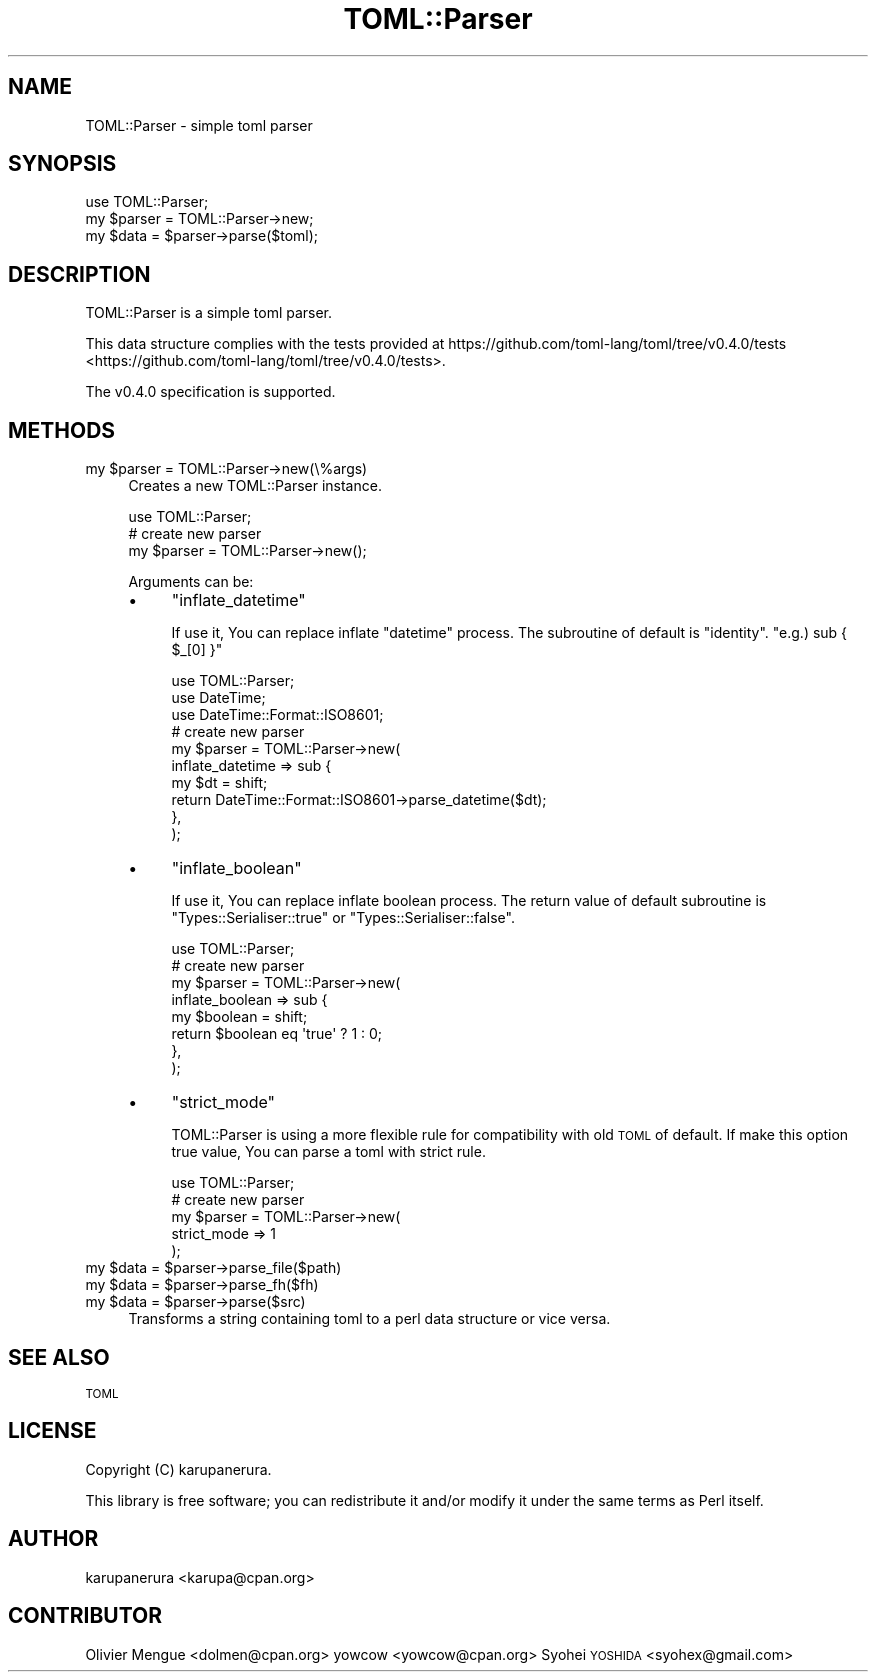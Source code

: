 .\" Automatically generated by Pod::Man 2.23 (Pod::Simple 3.14)
.\"
.\" Standard preamble:
.\" ========================================================================
.de Sp \" Vertical space (when we can't use .PP)
.if t .sp .5v
.if n .sp
..
.de Vb \" Begin verbatim text
.ft CW
.nf
.ne \\$1
..
.de Ve \" End verbatim text
.ft R
.fi
..
.\" Set up some character translations and predefined strings.  \*(-- will
.\" give an unbreakable dash, \*(PI will give pi, \*(L" will give a left
.\" double quote, and \*(R" will give a right double quote.  \*(C+ will
.\" give a nicer C++.  Capital omega is used to do unbreakable dashes and
.\" therefore won't be available.  \*(C` and \*(C' expand to `' in nroff,
.\" nothing in troff, for use with C<>.
.tr \(*W-
.ds C+ C\v'-.1v'\h'-1p'\s-2+\h'-1p'+\s0\v'.1v'\h'-1p'
.ie n \{\
.    ds -- \(*W-
.    ds PI pi
.    if (\n(.H=4u)&(1m=24u) .ds -- \(*W\h'-12u'\(*W\h'-12u'-\" diablo 10 pitch
.    if (\n(.H=4u)&(1m=20u) .ds -- \(*W\h'-12u'\(*W\h'-8u'-\"  diablo 12 pitch
.    ds L" ""
.    ds R" ""
.    ds C` ""
.    ds C' ""
'br\}
.el\{\
.    ds -- \|\(em\|
.    ds PI \(*p
.    ds L" ``
.    ds R" ''
'br\}
.\"
.\" Escape single quotes in literal strings from groff's Unicode transform.
.ie \n(.g .ds Aq \(aq
.el       .ds Aq '
.\"
.\" If the F register is turned on, we'll generate index entries on stderr for
.\" titles (.TH), headers (.SH), subsections (.SS), items (.Ip), and index
.\" entries marked with X<> in POD.  Of course, you'll have to process the
.\" output yourself in some meaningful fashion.
.ie \nF \{\
.    de IX
.    tm Index:\\$1\t\\n%\t"\\$2"
..
.    nr % 0
.    rr F
.\}
.el \{\
.    de IX
..
.\}
.\"
.\" Accent mark definitions (@(#)ms.acc 1.5 88/02/08 SMI; from UCB 4.2).
.\" Fear.  Run.  Save yourself.  No user-serviceable parts.
.    \" fudge factors for nroff and troff
.if n \{\
.    ds #H 0
.    ds #V .8m
.    ds #F .3m
.    ds #[ \f1
.    ds #] \fP
.\}
.if t \{\
.    ds #H ((1u-(\\\\n(.fu%2u))*.13m)
.    ds #V .6m
.    ds #F 0
.    ds #[ \&
.    ds #] \&
.\}
.    \" simple accents for nroff and troff
.if n \{\
.    ds ' \&
.    ds ` \&
.    ds ^ \&
.    ds , \&
.    ds ~ ~
.    ds /
.\}
.if t \{\
.    ds ' \\k:\h'-(\\n(.wu*8/10-\*(#H)'\'\h"|\\n:u"
.    ds ` \\k:\h'-(\\n(.wu*8/10-\*(#H)'\`\h'|\\n:u'
.    ds ^ \\k:\h'-(\\n(.wu*10/11-\*(#H)'^\h'|\\n:u'
.    ds , \\k:\h'-(\\n(.wu*8/10)',\h'|\\n:u'
.    ds ~ \\k:\h'-(\\n(.wu-\*(#H-.1m)'~\h'|\\n:u'
.    ds / \\k:\h'-(\\n(.wu*8/10-\*(#H)'\z\(sl\h'|\\n:u'
.\}
.    \" troff and (daisy-wheel) nroff accents
.ds : \\k:\h'-(\\n(.wu*8/10-\*(#H+.1m+\*(#F)'\v'-\*(#V'\z.\h'.2m+\*(#F'.\h'|\\n:u'\v'\*(#V'
.ds 8 \h'\*(#H'\(*b\h'-\*(#H'
.ds o \\k:\h'-(\\n(.wu+\w'\(de'u-\*(#H)/2u'\v'-.3n'\*(#[\z\(de\v'.3n'\h'|\\n:u'\*(#]
.ds d- \h'\*(#H'\(pd\h'-\w'~'u'\v'-.25m'\f2\(hy\fP\v'.25m'\h'-\*(#H'
.ds D- D\\k:\h'-\w'D'u'\v'-.11m'\z\(hy\v'.11m'\h'|\\n:u'
.ds th \*(#[\v'.3m'\s+1I\s-1\v'-.3m'\h'-(\w'I'u*2/3)'\s-1o\s+1\*(#]
.ds Th \*(#[\s+2I\s-2\h'-\w'I'u*3/5'\v'-.3m'o\v'.3m'\*(#]
.ds ae a\h'-(\w'a'u*4/10)'e
.ds Ae A\h'-(\w'A'u*4/10)'E
.    \" corrections for vroff
.if v .ds ~ \\k:\h'-(\\n(.wu*9/10-\*(#H)'\s-2\u~\d\s+2\h'|\\n:u'
.if v .ds ^ \\k:\h'-(\\n(.wu*10/11-\*(#H)'\v'-.4m'^\v'.4m'\h'|\\n:u'
.    \" for low resolution devices (crt and lpr)
.if \n(.H>23 .if \n(.V>19 \
\{\
.    ds : e
.    ds 8 ss
.    ds o a
.    ds d- d\h'-1'\(ga
.    ds D- D\h'-1'\(hy
.    ds th \o'bp'
.    ds Th \o'LP'
.    ds ae ae
.    ds Ae AE
.\}
.rm #[ #] #H #V #F C
.\" ========================================================================
.\"
.IX Title "TOML::Parser 3"
.TH TOML::Parser 3 "2017-05-08" "perl v5.12.3" "User Contributed Perl Documentation"
.\" For nroff, turn off justification.  Always turn off hyphenation; it makes
.\" way too many mistakes in technical documents.
.if n .ad l
.nh
.SH "NAME"
TOML::Parser \- simple toml parser
.SH "SYNOPSIS"
.IX Header "SYNOPSIS"
.Vb 1
\&    use TOML::Parser;
\&
\&    my $parser = TOML::Parser\->new;
\&    my $data   = $parser\->parse($toml);
.Ve
.SH "DESCRIPTION"
.IX Header "DESCRIPTION"
TOML::Parser is a simple toml parser.
.PP
This data structure complies with the tests
provided at https://github.com/toml\-lang/toml/tree/v0.4.0/tests <https://github.com/toml-lang/toml/tree/v0.4.0/tests>.
.PP
The v0.4.0 specification is supported.
.SH "METHODS"
.IX Header "METHODS"
.ie n .IP "my $parser = TOML::Parser\->new(\e%args)" 4
.el .IP "my \f(CW$parser\fR = TOML::Parser\->new(\e%args)" 4
.IX Item "my $parser = TOML::Parser->new(%args)"
Creates a new TOML::Parser instance.
.Sp
.Vb 1
\&    use TOML::Parser;
\&
\&    # create new parser
\&    my $parser = TOML::Parser\->new();
.Ve
.Sp
Arguments can be:
.RS 4
.IP "\(bu" 4
\&\f(CW\*(C`inflate_datetime\*(C'\fR
.Sp
If use it, You can replace inflate \f(CW\*(C`datetime\*(C'\fR process.
The subroutine of default is \f(CW\*(C`identity\*(C'\fR. \f(CW\*(C`e.g.) sub { $_[0] }\*(C'\fR
.Sp
.Vb 3
\&    use TOML::Parser;
\&    use DateTime;
\&    use DateTime::Format::ISO8601;
\&
\&    # create new parser
\&    my $parser = TOML::Parser\->new(
\&        inflate_datetime => sub {
\&            my $dt = shift;
\&            return DateTime::Format::ISO8601\->parse_datetime($dt);
\&        },
\&    );
.Ve
.IP "\(bu" 4
\&\f(CW\*(C`inflate_boolean\*(C'\fR
.Sp
If use it, You can replace inflate boolean process.
The return value of default subroutine is \f(CW\*(C`Types::Serialiser::true\*(C'\fR or \f(CW\*(C`Types::Serialiser::false\*(C'\fR.
.Sp
.Vb 1
\&    use TOML::Parser;
\&
\&    # create new parser
\&    my $parser = TOML::Parser\->new(
\&        inflate_boolean => sub {
\&            my $boolean = shift;
\&            return $boolean eq \*(Aqtrue\*(Aq ? 1 : 0;
\&        },
\&    );
.Ve
.IP "\(bu" 4
\&\f(CW\*(C`strict_mode\*(C'\fR
.Sp
TOML::Parser is using a more flexible rule for compatibility with old \s-1TOML\s0 of default.
If make this option true value, You can parse a toml with strict rule.
.Sp
.Vb 1
\&    use TOML::Parser;
\&
\&    # create new parser
\&    my $parser = TOML::Parser\->new(
\&        strict_mode => 1
\&    );
.Ve
.RE
.RS 4
.RE
.ie n .IP "my $data = $parser\->parse_file($path)" 4
.el .IP "my \f(CW$data\fR = \f(CW$parser\fR\->parse_file($path)" 4
.IX Item "my $data = $parser->parse_file($path)"
.PD 0
.ie n .IP "my $data = $parser\->parse_fh($fh)" 4
.el .IP "my \f(CW$data\fR = \f(CW$parser\fR\->parse_fh($fh)" 4
.IX Item "my $data = $parser->parse_fh($fh)"
.ie n .IP "my $data = $parser\->parse($src)" 4
.el .IP "my \f(CW$data\fR = \f(CW$parser\fR\->parse($src)" 4
.IX Item "my $data = $parser->parse($src)"
.PD
Transforms a string containing toml to a perl data structure or vice versa.
.SH "SEE ALSO"
.IX Header "SEE ALSO"
\&\s-1TOML\s0
.SH "LICENSE"
.IX Header "LICENSE"
Copyright (C) karupanerura.
.PP
This library is free software; you can redistribute it and/or modify
it under the same terms as Perl itself.
.SH "AUTHOR"
.IX Header "AUTHOR"
karupanerura <karupa@cpan.org>
.SH "CONTRIBUTOR"
.IX Header "CONTRIBUTOR"
Olivier Mengue\*' <dolmen@cpan.org>
yowcow <yowcow@cpan.org>
Syohei \s-1YOSHIDA\s0 <syohex@gmail.com>
